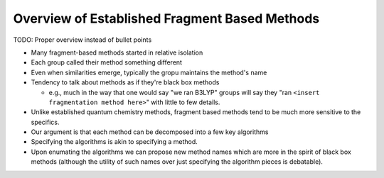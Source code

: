 ##############################################
Overview of Established Fragment Based Methods
##############################################

TODO: Proper overview instead of bullet points

- Many fragment-based methods started in relative isolation
- Each group called their method something different
- Even when similarities emerge, typically the gropu maintains the method's name
- Tendency to talk about methods as if they're black box methods
  
  - e.g., much in the way that one would say "we ran B3LYP" groups will say
    they "ran ``<insert fragmentation method here>``" with little to few 
    details.

- Unlike established quantum chemistry methods, fragment based methods tend to
  be much more sensitive to the specifics.
- Our argument is that each method can be decomposed into a few key algorithms
- Specifying the algorithms is akin to specifying a method.
- Upon enumating the algorithms we can propose new method names which are more
  in the spirit of black box methods (although the utility of such names over
  just specifying the algorithm pieces is debatable).